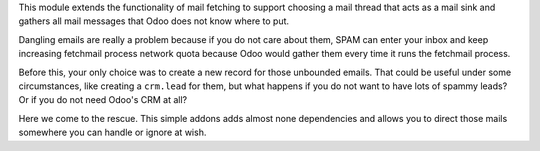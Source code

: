 This module extends the functionality of mail fetching to support choosing a
mail thread that acts as a mail sink and gathers all mail messages that Odoo
does not know where to put.

Dangling emails are really a problem because if you do not care about them,
SPAM can enter your inbox and keep increasing fetchmail process network quota
because Odoo would gather them every time it runs the fetchmail process.

Before this, your only choice was to create a new record for those unbounded
emails. That could be useful under some circumstances, like creating a
``crm.lead`` for them, but what happens if you do not want to have lots of
spammy leads? Or if you do not need Odoo's CRM at all?

Here we come to the rescue. This simple addons adds almost none dependencies
and allows you to direct those mails somewhere you can handle or ignore at
wish.
